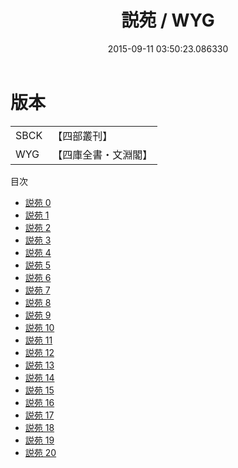 #+TITLE: 説苑 / WYG

#+DATE: 2015-09-11 03:50:23.086330
* 版本
 |      SBCK|【四部叢刊】  |
 |       WYG|【四庫全書・文淵閣】|
目次
 - [[file:KR3a0007_000.txt][説苑 0]]
 - [[file:KR3a0007_001.txt][説苑 1]]
 - [[file:KR3a0007_002.txt][説苑 2]]
 - [[file:KR3a0007_003.txt][説苑 3]]
 - [[file:KR3a0007_004.txt][説苑 4]]
 - [[file:KR3a0007_005.txt][説苑 5]]
 - [[file:KR3a0007_006.txt][説苑 6]]
 - [[file:KR3a0007_007.txt][説苑 7]]
 - [[file:KR3a0007_008.txt][説苑 8]]
 - [[file:KR3a0007_009.txt][説苑 9]]
 - [[file:KR3a0007_010.txt][説苑 10]]
 - [[file:KR3a0007_011.txt][説苑 11]]
 - [[file:KR3a0007_012.txt][説苑 12]]
 - [[file:KR3a0007_013.txt][説苑 13]]
 - [[file:KR3a0007_014.txt][説苑 14]]
 - [[file:KR3a0007_015.txt][説苑 15]]
 - [[file:KR3a0007_016.txt][説苑 16]]
 - [[file:KR3a0007_017.txt][説苑 17]]
 - [[file:KR3a0007_018.txt][説苑 18]]
 - [[file:KR3a0007_019.txt][説苑 19]]
 - [[file:KR3a0007_020.txt][説苑 20]]
